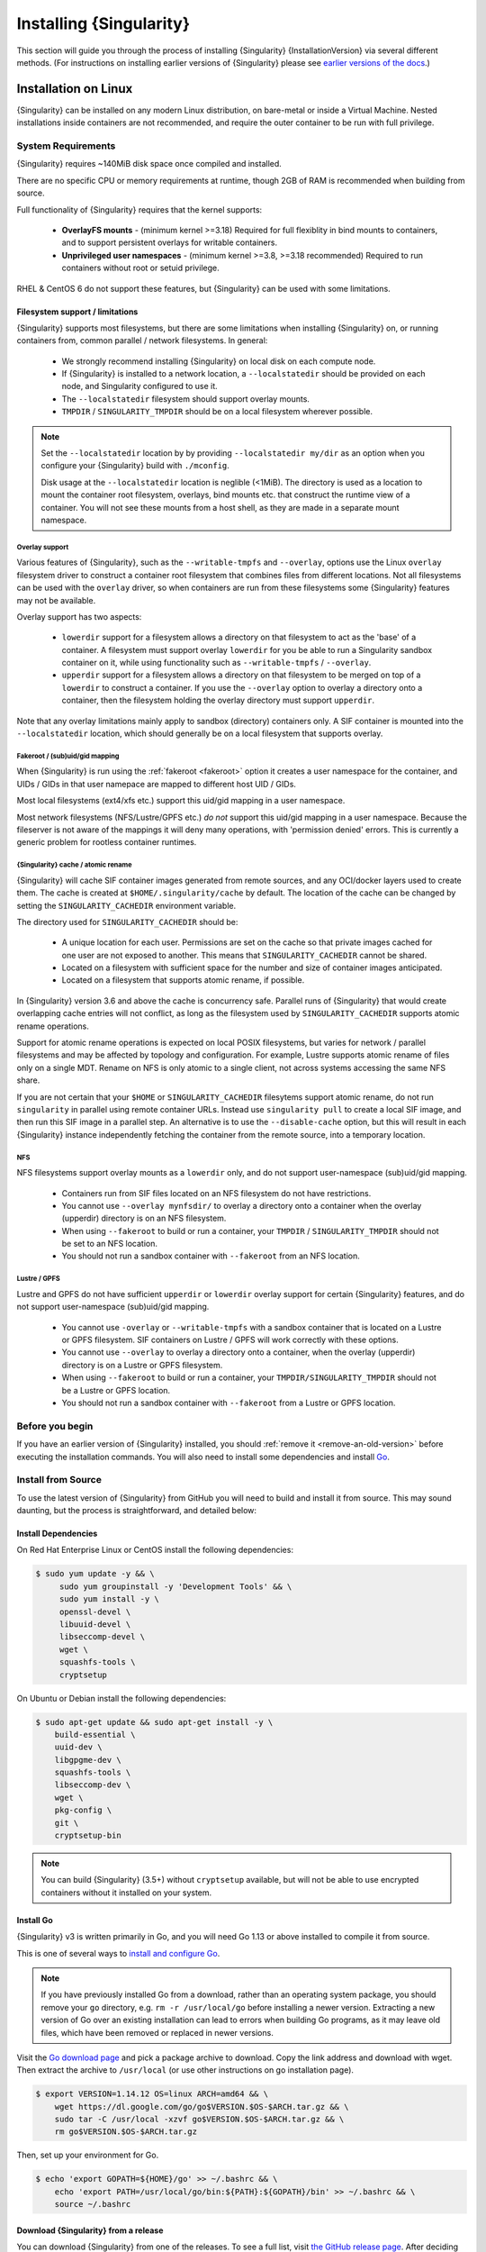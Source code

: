 .. _installation:

########################
Installing {Singularity}
########################

This section will guide you through the process of installing
{Singularity} {InstallationVersion} via several different methods. (For
instructions on installing earlier versions of {Singularity} please see
`earlier versions of the docs <https://singularity.hpcng.org/docs/>`_.)

=====================
Installation on Linux
=====================

{Singularity} can be installed on any modern Linux distribution, on
bare-metal or inside a Virtual Machine. Nested installations inside
containers are not recommended, and require the outer container to be
run with full privilege.

-------------------
System Requirements
-------------------

{Singularity} requires ~140MiB disk space once compiled and installed.

There are no specific CPU or memory requirements at runtime, though
2GB of RAM is recommended when building from source.

Full functionality of {Singularity} requires that the kernel supports:

 - **OverlayFS mounts** - (minimum kernel >=3.18) Required for full
   flexiblity in bind mounts to containers, and to support persistent
   overlays for writable containers.
 - **Unprivileged user namespaces** - (minimum kernel >=3.8, >=3.18
   recommended) Required to run containers without root or setuid
   privilege.

RHEL & CentOS 6 do not support these features, but {Singularity} can be
used with some limitations.


Filesystem support / limitations
================================

{Singularity} supports most filesystems, but there are some limitations
when installing {Singularity} on, or running containers from, common
parallel / network filesystems. In general:

 - We strongly recommend installing {Singularity} on local disk on each
   compute node.
 - If {Singularity} is installed to a network location, a
   ``--localstatedir`` should be provided on each node, and Singularity
   configured to use it.
 - The ``--localstatedir`` filesystem should support overlay mounts.
 - ``TMPDIR`` / ``SINGULARITY_TMPDIR`` should be on a local filesystem
   wherever possible.

.. note::

   Set the ``--localstatedir`` location by by providing
   ``--localstatedir my/dir`` as an option when you configure your
   {Singularity} build with ``./mconfig``.

   Disk usage at the ``--localstatedir`` location is neglible
   (<1MiB). The directory is used as a location to mount the container
   root filesystem, overlays, bind mounts etc. that construct the
   runtime view of a container. You will not see these mounts from a
   host shell, as they are made in a separate mount namespace.

 
Overlay support
---------------
   
Various features of {Singularity}, such as the ``--writable-tmpfs`` and
``--overlay``, options use the Linux ``overlay`` filesystem driver to
construct a container root filesystem that combines files from
different locations. Not all filesystems can be used with the
``overlay`` driver, so when containers are run from these filesystems
some {Singularity} features may not be available.

Overlay support has two aspects:

  - ``lowerdir`` support for a filesystem allows a directory on that
    filesystem to act as the 'base' of a container. A filesystem must
    support overlay ``lowerdir`` for you be able to run a Singularity
    sandbox container on it, while using functionality such as
    ``--writable-tmpfs`` / ``--overlay``.
  - ``upperdir`` support for a filesystem allows a directory on that
    filesystem to be merged on top of a ``lowerdir`` to construct a
    container. If you use the ``--overlay`` option to overlay a
    directory onto a container, then the filesystem holding the
    overlay directory must support ``upperdir``.

Note that any overlay limitations mainly apply to sandbox (directory)
containers only. A SIF container is mounted into the
``--localstatedir`` location, which should generally be on a local
filesystem that supports overlay.


Fakeroot / (sub)uid/gid mapping
-------------------------------

When {Singularity} is run using the :ref:`fakeroot <fakeroot>` option it
creates a user namespace for the container, and UIDs / GIDs in that
user namepace are mapped to different host UID / GIDs.

Most local filesystems (ext4/xfs etc.) support this uid/gid mapping in
a user namespace.

Most network filesystems (NFS/Lustre/GPFS etc.) *do not* support this
uid/gid mapping in a user namespace. Because the fileserver is not
aware of the mappings it will deny many operations, with 'permission
denied' errors. This is currently a generic problem for rootless
container runtimes.

{Singularity} cache / atomic rename
-----------------------------------

{Singularity} will cache SIF container images generated from remote
sources, and any OCI/docker layers used to create them. The cache is
created at ``$HOME/.singularity/cache`` by default. The location of
the cache can be changed by setting the ``SINGULARITY_CACHEDIR``
environment variable.

The directory used for ``SINGULARITY_CACHEDIR`` should be:

 - A unique location for each user. Permissions are set on the cache
   so that private images cached for one user are not exposed to
   another. This means that ``SINGULARITY_CACHEDIR`` cannot be shared.
 - Located on a filesystem with sufficient space for the number and size of
   container images anticipated.
 - Located on a filesystem that supports atomic rename, if possible.

In {Singularity} version 3.6 and above the cache is concurrency safe.
Parallel runs of {Singularity} that would create overlapping cache
entries will not conflict, as long as the filesystem used by
``SINGULARITY_CACHEDIR`` supports atomic rename operations.

Support for atomic rename operations is expected on local POSIX
filesystems, but varies for network / parallel filesystems and may be
affected by topology and configuration. For example, Lustre supports
atomic rename of files only on a single MDT. Rename on NFS is only
atomic to a single client, not across systems accessing the same NFS
share.

If you are not certain that your ``$HOME`` or ``SINGULARITY_CACHEDIR``
filesytems support atomic rename, do not run ``singularity`` in parallel
using remote container URLs. Instead use ``singularity pull`` to
create a local SIF image, and then run this SIF image in a parallel
step. An alternative is to use the ``--disable-cache`` option, but
this will result in each {Singularity} instance independently fetching
the container from the remote source, into a temporary location.


NFS
---

NFS filesystems support overlay mounts as a ``lowerdir`` only, and do not
support user-namespace (sub)uid/gid mapping.

 - Containers run from SIF files located on an NFS filesystem do not
   have restrictions.
 - You cannot use ``--overlay mynfsdir/`` to overlay a directory onto
   a container when the overlay (upperdir) directory is on an NFS
   filesystem.
 - When using ``--fakeroot`` to build or run a container, your
   ``TMPDIR`` / ``SINGULARITY_TMPDIR`` should not be set to an NFS
   location.
 - You should not run a sandbox container with ``--fakeroot`` from an
   NFS location.

Lustre / GPFS
-------------

Lustre and GPFS do not have sufficient ``upperdir`` or ``lowerdir``
overlay support for certain {Singularity} features, and do not support
user-namespace (sub)uid/gid mapping.

  - You cannot use ``-overlay`` or ``--writable-tmpfs`` with a sandbox
    container that is located on a Lustre or GPFS filesystem. SIF
    containers on Lustre / GPFS will work correctly with these
    options.
  - You cannot use ``--overlay`` to overlay a directory onto a
    container, when the overlay (upperdir) directory is on a Lustre or
    GPFS filesystem.
  - When using ``--fakeroot`` to build or run a container, your
    ``TMPDIR/SINGULARITY_TMPDIR`` should not be a Lustre or GPFS
    location.
  - You should not run a sandbox container with ``--fakeroot`` from a
    Lustre or GPFS location.

----------------
Before you begin
----------------

If you have an earlier version of {Singularity} installed, you should
:ref:`remove it <remove-an-old-version>` before executing the
installation commands.  You will also need to install some
dependencies and install `Go <https://golang.org/>`_.

.. _install-dependencies:

-------------------
Install from Source
-------------------

To use the latest version of {Singularity} from GitHub you will need to
build and install it from source. This may sound daunting, but the
process is straightforward, and detailed below:


Install Dependencies
====================

On Red Hat Enterprise Linux or CentOS install the following dependencies:

.. code-block:: sh

   $ sudo yum update -y && \
        sudo yum groupinstall -y 'Development Tools' && \
        sudo yum install -y \
        openssl-devel \
        libuuid-devel \
        libseccomp-devel \
        wget \
        squashfs-tools \
        cryptsetup

        
On Ubuntu or Debian install the following dependencies:

.. code-block:: sh

    $ sudo apt-get update && sudo apt-get install -y \
        build-essential \
        uuid-dev \
        libgpgme-dev \
        squashfs-tools \
        libseccomp-dev \
        wget \
        pkg-config \
        git \
        cryptsetup-bin

.. note::

   You can build {Singularity} (3.5+) without ``cryptsetup`` available, but will
   not be able to use encrypted containers without it installed on your system.

.. _install-go:

Install Go
==========

{Singularity} v3 is written primarily in Go, and you will need Go 1.13
or above installed to compile it from source.

This is one of several ways to `install and configure Go
<https://golang.org/doc/install>`_.

.. note::

   If you have previously installed Go from a download, rather than an
   operating system package, you should remove your ``go`` directory,
   e.g. ``rm -r /usr/local/go`` before installing a newer
   version. Extracting a new version of Go over an existing
   installation can lead to errors when building Go programs, as it
   may leave old files, which have been removed or replaced in newer
   versions.


Visit the `Go download page <https://golang.org/dl/>`_ and pick a package
archive to download. Copy the link address and download with wget.  Then extract
the archive to ``/usr/local`` (or use other instructions on go installation
page).

.. code-block:: none

    $ export VERSION=1.14.12 OS=linux ARCH=amd64 && \
        wget https://dl.google.com/go/go$VERSION.$OS-$ARCH.tar.gz && \
        sudo tar -C /usr/local -xzvf go$VERSION.$OS-$ARCH.tar.gz && \
        rm go$VERSION.$OS-$ARCH.tar.gz

Then, set up your environment for Go.

.. code-block:: none

    $ echo 'export GOPATH=${HOME}/go' >> ~/.bashrc && \
        echo 'export PATH=/usr/local/go/bin:${PATH}:${GOPATH}/bin' >> ~/.bashrc && \
        source ~/.bashrc

Download {Singularity} from a release
=====================================

You can download {Singularity} from one of the releases. To see a full
list, visit `the GitHub release page
<https://github.com/hpcng/singularity/releases>`_.  After deciding on
a release to install, you can run the following commands to proceed
with the installation.

.. code-block:: none

    $ export VERSION={InstallationVersion} && # adjust this as necessary \
        wget https://github.com/hpcng/singularity/releases/download/v${VERSION}/singularity-${VERSION}.tar.gz && \
        tar -xzf singularity-${VERSION}.tar.gz && \
        cd singularity

Checkout Code from Git
======================

The following commands will install {Singularity} from the `GitHub repo
<https://github.com/hpcng/singularity>`_ to ``/usr/local``. This
method will work for >=v{InstallationVersion}. To install an older
tagged release see `older versions of the docs
<https://singularity.hpcng.org/docs/>`_.

When installing from source, you can decide to install from either a
**tag**, a **release branch**, or from the **master branch**.

- **tag**: GitHub tags form the basis for releases, so installing from
  a tag is the same as downloading and installing a `specific release
  <https://github.com/hpcng/singularity/releases>`_.  Tags are
  expected to be relatively stable and well-tested.

- **release branch**: A release branch represents the latest version
  of a minor release with all the newest bug fixes and enhancements
  (even those that have not yet made it into a point release).  For
  instance, to install v3.2 with the latest bug fixes and enhancements
  checkout ``release-3.2``.  Release branches may be less stable than
  code in a tagged point release.

- **master branch**: The ``master`` branch contains the latest,
  bleeding edge version of {Singularity}. This is the default branch
  when you clone the source code, so you don't have to check out any
  new branches to install it. The ``master`` branch changes quickly
  and may be unstable.

To ensure that the {Singularity} source code is downloaded to the
appropriate directory use these commands.

.. code-block:: none

    $ git clone https://github.com/hpcng/singularity.git && \
        cd singularity && \
        git checkout v{InstallationVersion}

Compile Singularity
===================

{Singularity} uses a custom build system called ``makeit``.  ``mconfig``
is called to generate a ``Makefile`` and then ``make`` is used to
compile and install.

To support the SIF image format, automated networking setup etc., and
older Linux distributions without user namespace support, Singularity
must be ``make install``ed as root or with ``sudo``, so it can install
the ``libexec/singularity/bin/starter-setuid`` binary with root
ownership and setuid permissions for privileged operations. If you
need to install as a normal user, or do not want to use setuid
functionality :ref:`see below <install-nonsetuid>`.

.. code-block:: none

    $ ./mconfig && \
        make -C ./builddir && \
        sudo make -C ./builddir install

By default {Singularity} will be installed in the ``/usr/local``
directory hierarchy. You can specify a custom directory with the
``--prefix`` option, to ``mconfig`` like so:

.. code-block:: none

    $ ./mconfig --prefix=/opt/singularity

This option can be useful if you want to install multiple versions of
{Singularity}, install a personal version of {Singularity} on a shared
system, or if you want to remove {Singularity} easily after installing
it.

For a full list of ``mconfig`` options, run ``mconfig --help``.  Here
are some of the most common options that you may need to use when
building {Singularity} from source.

- ``--sysconfdir``: Install read-only config files in sysconfdir.
  This option is important if you need the ``singularity.conf`` file
  or other configuration files in a custom location.

- ``--localstatedir``: Set the state directory where containers are
  mounted. This is a particularly important option for administrators
  installing {Singularity} on a shared file system.  The
  ``--localstatedir`` should be set to a directory that is present on
  each individual node.

- ``-b``: Build {Singularity} in a given directory. By default this is
  ``./builddir``.

.. _install-nonsetuid:


Unprivileged (non-setuid) Installation
======================================

If you need to install {Singularity} as a non-root user, or do not wish
to allow the use of a setuid root binary, you can configure
{Singularity} with the ``--without-suid`` option to mconfig:

.. code-block:: none

    $ ./mconfig --without-suid --prefix=/home/dave/singularity && \
        make -C ./builddir && \
        make -C ./builddir install

If you have already installed {Singularity} you can disable the setuid
flow by setting the option ``allow setuid = no`` in
``etc/singularity/singularity.conf`` within your installation
directory.

When {Singularity} does not use setuid all container execution will use
a user namespace. This requires support from your operating system
kernel, and imposes some limitations on functionality. You should
review the :ref:`requirements <userns-requirements>` and
:ref:`limitations <userns-limitations>` in the :ref:`user namespace
<userns>` section of this guide.

Relocatable Installation
========================

Since {Singularity} 3.8, an unprivileged (non-setuid) installation is
relocatable. As long as the structure inside the installation
directory (``--prefix``) is maintained, it can be moved to a different
location and {Singularity} will continue to run normally.

Relocation of a default setuid installation is not supported, as
restricted location / ownership of configuration files is important to
security.

Source bash completion file
===========================

To enjoy bash shell completion with {Singularity} commands and options,
source the bash completion file:

.. code-block:: none

    $ . /usr/local/etc/bash_completion.d/singularity

Add this command to your `~/.bashrc` file so that bash completion
continues to work in new shells.  (Adjust the path if you
installed {Singularity} to a different location.)

.. _install-rpm:

------------------------
Build and install an RPM
------------------------

If you use RHEL, CentOS or SUSE, building and installing a Singularity
RPM allows your {Singularity} installation be more easily managed,
upgraded and removed. In {Singularity} >=v3.0.1 you can build an RPM
directly from the `release tarball
<https://github.com/hpcng/singularity/releases>`_.

.. note::

    Be sure to download the correct asset from the `GitHub releases
    page <https://github.com/hpcng/singularity/releases>`_.  It
    should be named `singularity-<version>.tar.gz`.

After installing the :ref:`dependencies <install-dependencies>` and
installing :ref:`Go <install-go>` as detailed above, you are ready to
download the tarball and build and install the RPM.

.. code-block:: none

    $ export VERSION={InstallationVersion} && # adjust this as necessary \
        wget https://github.com/hpcng/singularity/releases/download/v${VERSION}/singularity-${VERSION}.tar.gz && \
        rpmbuild -tb singularity-${VERSION}.tar.gz && \
        sudo rpm -ivh ~/rpmbuild/RPMS/x86_64/singularity-$VERSION-1.el7.x86_64.rpm && \
        rm -rf ~/rpmbuild singularity-$VERSION*.tar.gz

If you encounter a failed dependency error for golang but installed it
from source, build with this command:

.. code-block:: none

    rpmbuild -tb --nodeps singularity-${VERSION}.tar.gz


Options to ``mconfig`` can be passed using the familiar syntax to
``rpmbuild``.  For example, if you want to force the local state
directory to ``/mnt`` (instead of the default ``/var``) you can do the
following:

.. code-block:: none

    rpmbuild -tb --define='_localstatedir /mnt' singularity-$VERSION.tar.gz

.. note::

     It is very important to set the local state directory to a
     directory that physically exists on nodes within a cluster when
     installing {Singularity} in an HPC environment with a shared file
     system. 

Build an RPM from Git source
============================

Alternatively, to build an RPM from a branch of the Git repository you
can clone the repository, directly ``make`` an rpm, and use it to install
Singularity:

.. code-block:: none
   
  $ ./mconfig && \
  make -C builddir rpm && \
  sudo rpm -ivh ~/rpmbuild/RPMS/x86_64/singularity-{InstallationVersion}.el7.x86_64.rpm # or whatever version you built


To build an rpm with an alternative install prefix set ``RPMPREFIX``
on the make step, for example:

.. code-block:: none

  $ make -C builddir rpm RPMPREFIX=/usr/local

For finer control of the rpmbuild process you may wish to use ``make
dist`` to create a tarball that you can then build into an rpm with
``rpmbuild -tb`` as above.

.. _remove-an-old-version:

---------------------
Remove an old version
---------------------

In a standard installation of {Singularity} 3.0.1 and beyond (when
building from source), the command ``sudo make install`` lists all the
files as they are installed. You must remove all of these files and
directories to completely remove {Singularity}.

.. code-block:: none

    $ sudo rm -rf \
        /usr/local/libexec/singularity \
        /usr/local/var/singularity \
        /usr/local/etc/singularity \
        /usr/local/bin/singularity \
        /usr/local/bin/run-singularity \
        /usr/local/etc/bash_completion.d/singularity

If you anticipate needing to remove {Singularity}, it might be easier to
install it in a custom directory using the ``--prefix`` option to
``mconfig``.  In that case {Singularity} can be uninstalled simply by
deleting the parent directory. Or it may be useful to install
{Singularity} :ref:`using a package manager <install-rpm>` so that it
can be updated and/or uninstalled with ease in the future.

------------------------------------------
Testing & Checking the Build Configuration
------------------------------------------

After installation you can perform a basic test of Singularity
functionality by executing a simple container from the Sylabs Cloud
library:

.. code-block:: none

    $ singularity exec library://alpine cat /etc/alpine-release
    3.9.2


See the `user guide
<\{userdocs\}>`__ for more
information about how to use {Singularity}.

singularity buildcfg
====================

Running ``singularity buildcfg`` will show the build configuration of
an installed version of {Singularity}, and lists the paths used by
{Singularity}. Use ``singularity buildcfg`` to confirm paths are set
correctly for your installation, and troubleshoot any 'not-found'
errors at runtime.

.. code-block:: none

    $ singularity buildcfg
    PACKAGE_NAME=singularity
    PACKAGE_VERSION={InstallationVersion}
    BUILDDIR=/home/dtrudg/Sylabs/Git/singularity/builddir
    PREFIX=/usr/local
    EXECPREFIX=/usr/local
    BINDIR=/usr/local/bin
    SBINDIR=/usr/local/sbin
    LIBEXECDIR=/usr/local/libexec
    DATAROOTDIR=/usr/local/share
    DATADIR=/usr/local/share
    SYSCONFDIR=/usr/local/etc
    SHAREDSTATEDIR=/usr/local/com
    LOCALSTATEDIR=/usr/local/var
    RUNSTATEDIR=/usr/local/var/run
    INCLUDEDIR=/usr/local/include
    DOCDIR=/usr/local/share/doc/singularity
    INFODIR=/usr/local/share/info
    LIBDIR=/usr/local/lib
    LOCALEDIR=/usr/local/share/locale
    MANDIR=/usr/local/share/man
    SINGULARITY_CONFDIR=/usr/local/etc/singularity
    SESSIONDIR=/usr/local/var/singularity/mnt/session

Note that the ``LOCALSTATEDIR`` and ``SESSIONDIR`` should be on local,
non-shared storage.

The list of files installed by a successful `setuid` installation of
{Singularity} can be found in the :ref:`appendix, installed files
section <installed-files>`.

Test Suite
==========

The {Singularity} codebase includes a test suite that is run during
development using CI services.

If you would like to run the test suite locally you can run the test
targets from the ``builddir`` directory in the source tree:

  - ``make check`` runs source code linting and dependency checks
  - ``make unit-test`` runs basic unit tests
  - ``make integration-test`` runs integration tests
  - ``make e2e-test`` runs end-to-end tests, which exercise a large
    number of operations by calling the {Singularity} CLI with different
    execution profiles.

.. note::

    Running the full test suite requires a ``docker`` installation,
    and ``nc`` in order to test docker and instance/networking
    functionality.

    {Singularity} must be installed in order to run the full
    test suite, as it must run the CLI with setuid privilege for the 
    ``starter-suid`` binary.

.. warning::
   
    ``sudo`` privilege is required to run the full tests, and you
    should not run the tests on a production system. We recommend
    running the tests in an isolated development or build
    environment.
    
==============================
Installation on Windows or Mac
==============================

Linux container runtimes like {Singularity} cannot run natively on
Windows or Mac because of basic incompatibilities with the host
kernel. (Contrary to a popular misconception, MacOS does not run on a
Linux kernel. It runs on a kernel called Darwin originally forked
from BSD.)

For this reason, the {Singularity} community maintains a set of Vagrant
Boxes via `Vagrant Cloud <https://www.vagrantup.com/>`__, one of
`Hashicorp's <https://www.hashicorp.com/#open-source-tools>`_ open
source tools. The current versions can be found under the `sylabs
<https://app.vagrantup.com/sylabs>`_ organization.

-------
Windows
-------

Install the following programs:

 -  `Git for Windows <https://git-for-windows.github.io/>`_
 -  `VirtualBox for Windows <https://www.virtualbox.org/wiki/Downloads>`_
 -  `Vagrant for Windows <https://www.vagrantup.com/downloads.html>`_
 -  `Vagrant Manager for Windows <http://vagrantmanager.com/downloads/>`_

-------------------------        
{Singularity} Vagrant Box
-------------------------

Run Git Bash (Windows) or open a terminal (Mac) and create and enter a
directory to be used with your Vagrant VM.

.. code-block:: none

    $ mkdir vm-singularity && \
        cd vm-singularity

If you have already created and used this folder for another VM, you will need
to destroy the VM and delete the Vagrantfile.

.. code-block:: none

    $ vagrant destroy && \
        rm Vagrantfile

Then issue the following commands to bring up the Virtual Machine. (Substitute a
different value for the ``$VM`` variable if you like.)

.. code-block:: none

    $ export VM=sylabs/singularity-3.8-ubuntu-bionic64 && \
        vagrant init $VM && \
        vagrant up && \
        vagrant ssh

You can check the installed version of {Singularity} with the following:

.. code-block:: none

    vagrant@vagrant:~$ singularity version
    {InstallationVersion}


Of course, you can also start with a plain OS Vagrant box as a base and then
install {Singularity} using one of the above methods for Linux.

